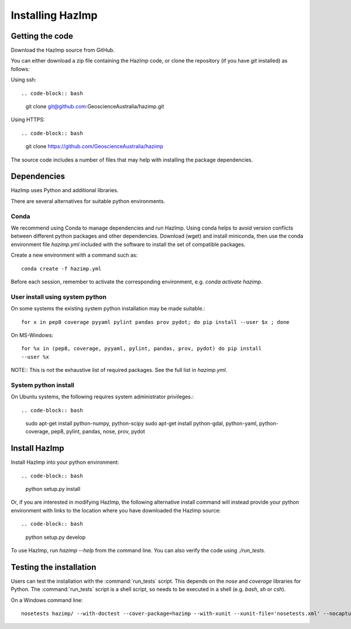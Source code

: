 Installing HazImp
=================

Getting the code
----------------

Download the HazImp source from GitHub.

You can either download a zip file containing
the HazImp code, or clone the repository (if you have `git`
installed) as follows:

Using ssh:: 

.. code-block:: bash

  git clone git@github.com:GeoscienceAustralia/hazimp.git

Using HTTPS::

.. code-block:: bash

  git clone https://github.com/GeoscienceAustralia/hazimp

The source code includes a number of files that may help with installing the
package dependencies.

Dependencies
------------

HazImp uses Python and additional libraries.

There are several alternatives for suitable python environments.

Conda
^^^^^
We recommend using Conda to manage dependencies and run HazImp. Using conda helps to
avoid version conflicts between different python packages 
and other dependencies. Download (wget) and install miniconda, then use the
conda environment file `hazimp.yml` included with the software to install the
set of compatible packages. 

Create a new environment with a command such as::

  conda create -f hazimp.yml 

Before each session, remember to activate the corresponding environment, 
e.g. `conda activate hazimp`.

User install using system python
^^^^^^^^^^^^^^^^^^^^^^^^^^^^^^^^

On some systems the existing system python installation may be made suitable.::

  for x in pep8 coverage pyyaml pylint pandas prov pydot; do pip install --user $x ; done

On MS-Windows::

  for %x in (pep8, coverage, pyyaml, pylint, pandas, prov, pydot) do pip install
  --user %x
  
NOTE:: This is not the exhaustive list of required packages. See the full list
in `hazimp.yml`.

System python install
^^^^^^^^^^^^^^^^^^^^^

On Ubuntu systems, the following requires system administrator privileges.::

.. code-block:: bash

  sudo apt-get install python-numpy, python-scipy
  sudo apt-get install python-gdal, python-yaml, python-coverage, pep8, pylint, pandas, nose, prov, pydot



Install HazImp
--------------

Install HazImp into your python environment::

.. code-block:: bash
  python setup.py install

Or, if you are interested in modifying HazImp, the following alternative
install command will instead provide your python environment with links to
the location where you have downloaded the HazImp source::

.. code-block:: bash
  python setup.py develop

To use HazImp, run `hazimp --help` from the command line.
You can also verify the code using `./run_tests`.


Testing the installation
------------------------

Users can test the installation with the :command:`run_tests`
script. This depends on the `nose` and `coverage` libraries for
Python. The :command:`run_tests` script is a shell script, so needs to
be executed in a shell (e.g. `bash`, `sh` or `csh`).

On a Windows command line::
  
  nosetests hazimp/ --with-doctest --cover-package=hazimp --with-xunit --xunit-file='nosetests.xml' --nocapture


